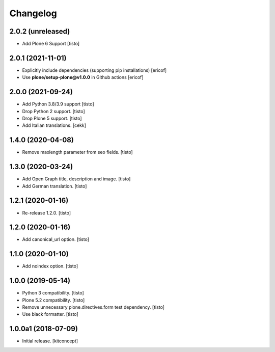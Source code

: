 Changelog
=========


2.0.2 (unreleased)
------------------

- Add Plone 6 Support
  [tisto]


2.0.1 (2021-11-01)
------------------

- Explicitly include dependencies (supporting pip installations)
  [ericof]

- Use **plone/setup-plone@v1.0.0** in Github actions
  [ericof]


2.0.0 (2021-09-24)
------------------

- Add Python 3.8/3.9 support
  [tisto]

- Drop Python 2 support.
  [tisto]

- Drop Plone 5 support.
  [tisto]

- Add Italian translations.
  [cekk]


1.4.0 (2020-04-08)
------------------

- Remove maxlength parameter from seo fields.
  [tisto]


1.3.0 (2020-03-24)
------------------

- Add Open Graph title, description and image.
  [tisto]

- Add German translation.
  [tisto]


1.2.1 (2020-01-16)
------------------

- Re-release 1.2.0.
  [tisto]


1.2.0 (2020-01-16)
------------------

- Add canonical_url option.
  [tisto]


1.1.0 (2020-01-10)
------------------

- Add noindex option.
  [tisto]


1.0.0 (2019-05-14)
------------------

- Python 3 compatibility.
  [tisto]

- Plone 5.2 compatibility.
  [tisto]

- Remove unnecessary plone.directives.form test dependency.
  [tisto]

- Use black formatter.
  [tisto]


1.0.0a1 (2018-07-09)
--------------------

- Initial release.
  [kitconcept]
